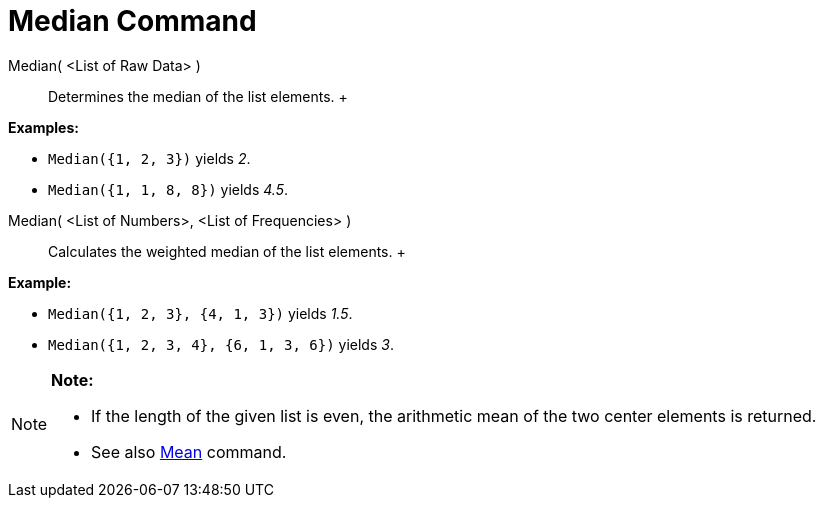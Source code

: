 = Median Command

Median( <List of Raw Data> )::
  Determines the median of the list elements.
  +

[EXAMPLE]

====

*Examples:*

* `Median({1, 2, 3})` yields _2_.
* `Median({1, 1, 8, 8})` yields _4.5_.

====

Median( <List of Numbers>, <List of Frequencies> )::
  Calculates the weighted median of the list elements.
  +

[EXAMPLE]

====

*Example:*

* `Median({1, 2, 3}, {4, 1, 3})` yields _1.5_.
* `Median({1, 2, 3, 4}, {6, 1, 3, 6})` yields _3_.

====

[NOTE]

====

*Note:*

* If the length of the given list is even, the arithmetic mean of the two center elements is returned.
* See also xref:/commands/Mean_Command.adoc[Mean] command.

====
